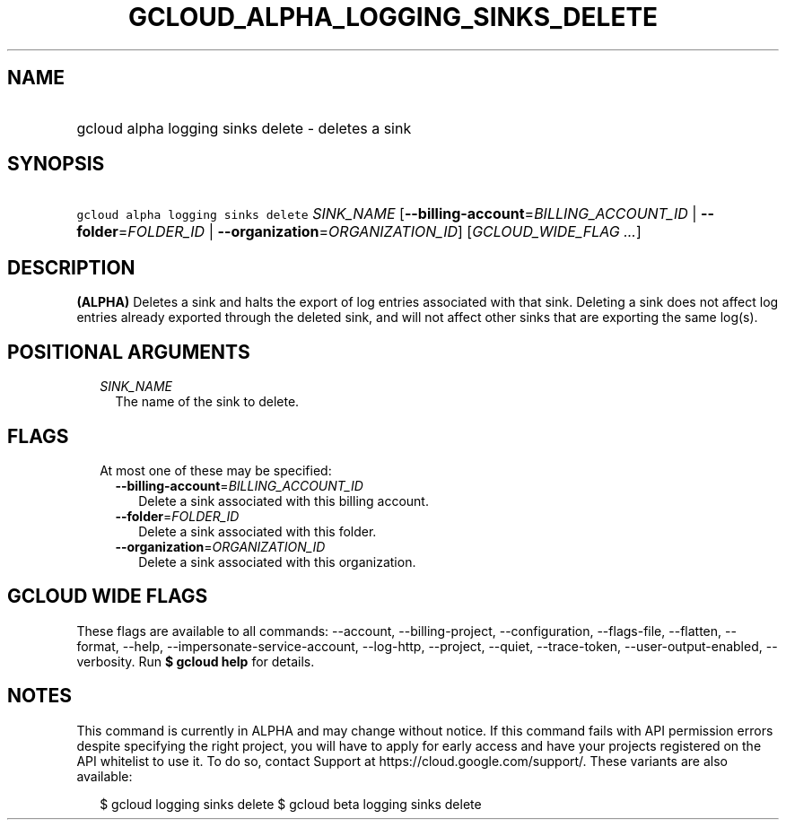 
.TH "GCLOUD_ALPHA_LOGGING_SINKS_DELETE" 1



.SH "NAME"
.HP
gcloud alpha logging sinks delete \- deletes a sink



.SH "SYNOPSIS"
.HP
\f5gcloud alpha logging sinks delete\fR \fISINK_NAME\fR [\fB\-\-billing\-account\fR=\fIBILLING_ACCOUNT_ID\fR\ |\ \fB\-\-folder\fR=\fIFOLDER_ID\fR\ |\ \fB\-\-organization\fR=\fIORGANIZATION_ID\fR] [\fIGCLOUD_WIDE_FLAG\ ...\fR]



.SH "DESCRIPTION"

\fB(ALPHA)\fR Deletes a sink and halts the export of log entries associated with
that sink. Deleting a sink does not affect log entries already exported through
the deleted sink, and will not affect other sinks that are exporting the same
log(s).



.SH "POSITIONAL ARGUMENTS"

.RS 2m
.TP 2m
\fISINK_NAME\fR
The name of the sink to delete.


.RE
.sp

.SH "FLAGS"

.RS 2m
.TP 2m

At most one of these may be specified:

.RS 2m
.TP 2m
\fB\-\-billing\-account\fR=\fIBILLING_ACCOUNT_ID\fR
Delete a sink associated with this billing account.

.TP 2m
\fB\-\-folder\fR=\fIFOLDER_ID\fR
Delete a sink associated with this folder.

.TP 2m
\fB\-\-organization\fR=\fIORGANIZATION_ID\fR
Delete a sink associated with this organization.


.RE
.RE
.sp

.SH "GCLOUD WIDE FLAGS"

These flags are available to all commands: \-\-account, \-\-billing\-project,
\-\-configuration, \-\-flags\-file, \-\-flatten, \-\-format, \-\-help,
\-\-impersonate\-service\-account, \-\-log\-http, \-\-project, \-\-quiet,
\-\-trace\-token, \-\-user\-output\-enabled, \-\-verbosity. Run \fB$ gcloud
help\fR for details.



.SH "NOTES"

This command is currently in ALPHA and may change without notice. If this
command fails with API permission errors despite specifying the right project,
you will have to apply for early access and have your projects registered on the
API whitelist to use it. To do so, contact Support at
https://cloud.google.com/support/. These variants are also available:

.RS 2m
$ gcloud logging sinks delete
$ gcloud beta logging sinks delete
.RE


